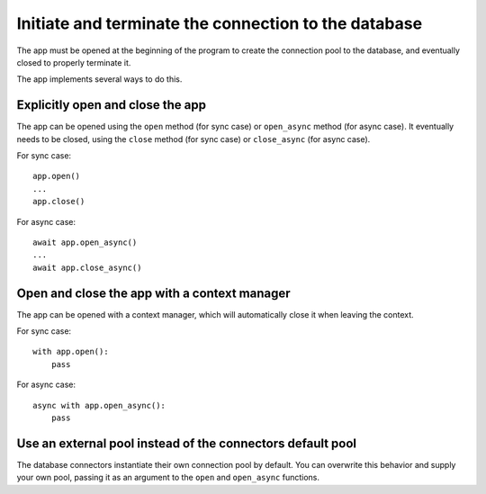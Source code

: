 Initiate and terminate the connection to the database
-----------------------------------------------------

The app must be opened at the beginning of the program to create the connection pool to
the database, and eventually closed to properly terminate it.

The app implements several ways to do this.

Explicitly open and close the app
^^^^^^^^^^^^^^^^^^^^^^^^^^^^^^^^^

The app can be opened using the ``open`` method (for sync case) or ``open_async``
method (for async case). It eventually needs to be closed, using the ``close`` method
(for sync case) or ``close_async`` (for async case).

For sync case::

    app.open()
    ...
    app.close()

For async case::

    await app.open_async()
    ...
    await app.close_async()


Open and close the app with a context manager
^^^^^^^^^^^^^^^^^^^^^^^^^^^^^^^^^^^^^^^^^^^^^

The app can be opened with a context manager, which will automatically close it when
leaving the context.

For sync case::

    with app.open():
        pass

For async case::

    async with app.open_async():
        pass


Use an external pool instead of the connectors default pool
^^^^^^^^^^^^^^^^^^^^^^^^^^^^^^^^^^^^^^^^^^^^^^^^^^^^^^^^^^^

The database connectors instantiate their own connection pool by default. You can
overwrite this behavior and supply your own pool, passing it as an argument to the
``open`` and ``open_async`` functions.

